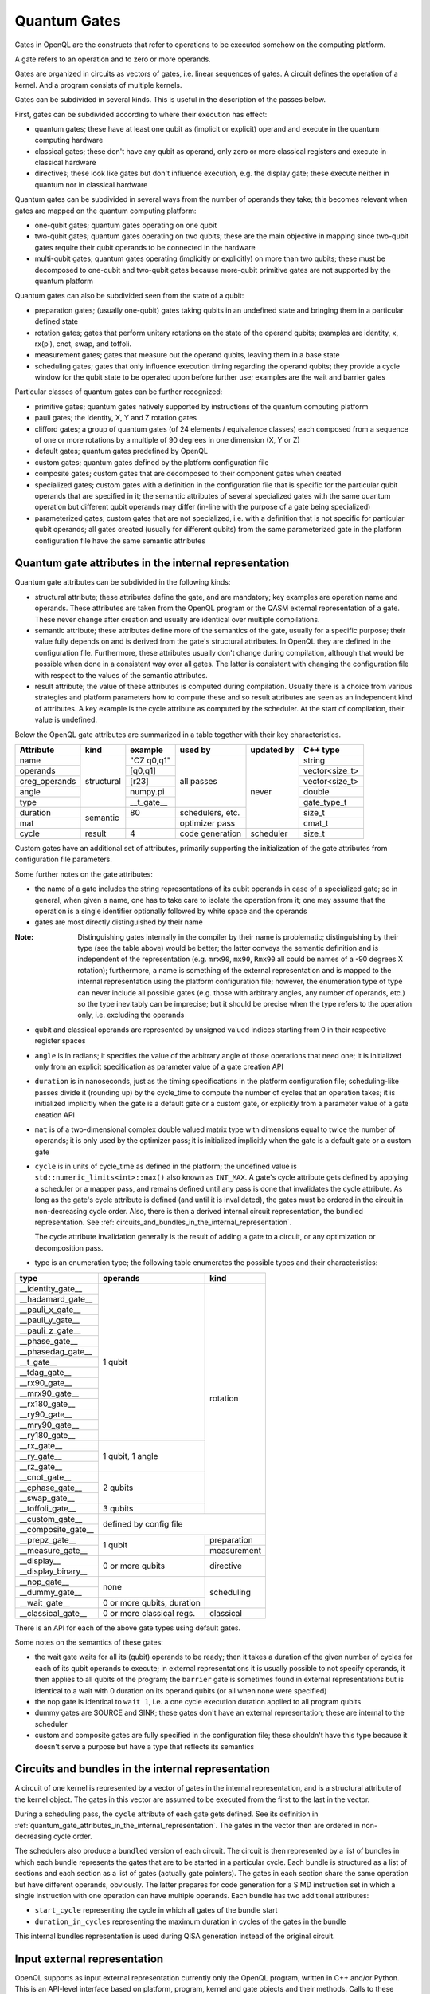 .. _quantum_gates:

Quantum Gates
=============

Gates in OpenQL are the constructs that refer to operations to be executed somehow on the computing platform.

A gate refers to an operation and to zero or more operands.

Gates are organized in circuits as vectors of gates, i.e. linear sequences of gates.
A circuit defines the operation of a kernel.
And a program consists of multiple kernels.

Gates can be subdivided in several kinds.
This is useful in the description of the passes below.


First, gates can be subdivided according to where their execution has effect:

- quantum gates; these have at least one qubit as (implicit or explicit) operand and execute in the quantum computing hardware

- classical gates; these don't have any qubit as operand, only zero or more classical registers and execute in classical hardware

- directives; these look like gates but don't influence execution, e.g. the display gate; these execute neither in quantum nor in classical hardware


Quantum gates can be subdivided in several ways from the number of operands they take; this becomes relevant when gates are mapped on the quantum computing platform:

- one-qubit gates; quantum gates operating on one qubit

- two-qubit gates; quantum gates operating on two qubits;
  these are the main objective in mapping since two-qubit gates require their qubit operands to be connected in the hardware

- multi-qubit gates; quantum gates operating (implicitly or explicitly) on more than two qubits;
  these must be decomposed to one-qubit and two-qubit gates because more-qubit primitive gates are not supported by the quantum platform


Quantum gates can also be subdivided seen from the state of a qubit:

- preparation gates; (usually one-qubit) gates taking qubits in an undefined state and bringing them in a particular defined state

- rotation gates; gates that perform unitary rotations on the state of the operand qubits;
  examples are identity, x, rx(pi), cnot, swap, and toffoli.

- measurement gates; gates that measure out the operand qubits, leaving them in a base state

- scheduling gates; gates that only influence execution timing regarding the operand qubits;
  they provide a cycle window for the qubit state to be operated upon before further use;
  examples are the wait and barrier gates


Particular classes of quantum gates can be further recognized:

- primitive gates; quantum gates natively supported by instructions of the quantum computing platform

- pauli gates; the Identity, X, Y and Z rotation gates

- clifford gates;
  a group of quantum gates (of 24 elements / equivalence classes)
  each composed from a sequence of one or more rotations by a multiple of 90 degrees in one dimension (X, Y or Z)

- default gates; quantum gates predefined by OpenQL

- custom gates; quantum gates defined by the platform configuration file

- composite gates; custom gates that are decomposed to their component gates when created

- specialized gates; custom gates with a definition in the configuration file
  that is specific for the particular qubit operands that are specified in it;
  the semantic attributes of several specialized gates
  with the same quantum operation but different qubit operands may differ
  (in-line with the purpose of a gate being specialized)

- parameterized gates; custom gates that are not specialized,
  i.e. with a definition that is not specific for particular qubit operands;
  all gates created (usually for different qubits) from the same parameterized gate in the platform configuration file
  have the same semantic attributes



.. _quantum_gate_attributes_in_the_internal_representation:

Quantum gate attributes in the internal representation
------------------------------------------------------

Quantum gate attributes can be subdivided in the following kinds:

- structural attribute;
  these attributes define the gate, and are mandatory;
  key examples are operation name and operands.
  These attributes are taken from the OpenQL program or the QASM external representation of a gate.
  These never change after creation and usually are identical over multiple compilations.

- semantic attribute; these attributes define more of the semantics of the gate, usually for a specific purpose;
  their value fully depends on and is derived from the gate's structural attributes.
  In OpenQL they are defined in the configuration file.
  Furthermore, these attributes usually don't change during compilation,
  although that would be possible when done in a consistent way over all gates.
  The latter is consistent with changing the configuration file with respect to the values of the semantic attributes.

- result attribute; the value of these attributes is computed during compilation.
  Usually there is a choice from various strategies and platform parameters how to compute these
  and so result attributes are seen as an independent kind of attributes.
  A key example is the cycle attribute as computed by the scheduler.
  At the start of compilation, their value is undefined.

Below the OpenQL gate attributes are summarized in a table together with their key characteristics.

+---------------+-----------+-----------------+------------+------------+----------------+
| Attribute     | kind      | example         | used by    | updated by | C++ type       |
+===============+===========+=================+============+============+================+
| name          | structural| "CZ q0,q1"      | all passes | never      | string         |
+---------------+           +-----------------+            +            +----------------+
| operands      |           | [q0,q1]         |            |            | vector<size_t> |
+---------------+           +-----------------+            +            +----------------+
| creg_operands |           | [r23]           |            |            | vector<size_t> |
+---------------+           +-----------------+            +            +----------------+
| angle         |           | numpy.pi        |            |            | double         |
+---------------+           +-----------------+            +            +----------------+
| type          |           | __t_gate__      |            |            | gate_type_t    |
+---------------+-----------+-----------------+------------+            +----------------+
| duration      | semantic  | 80              | schedulers,|            | size_t         |
|               |           |                 | etc.       |            |                |
+---------------+           +-----------------+------------+            +----------------+
| mat           |           |                 | optimizer  |            | cmat_t         |
|               |           |                 | pass       |            |                |
+---------------+-----------+-----------------+------------+------------+----------------+
| cycle         | result    | 4               | code       | scheduler  | size_t         |
|               |           |                 | generation |            |                |
+---------------+-----------+-----------------+------------+------------+----------------+

Custom gates have an additional set of attributes,
primarily supporting the initialization of the gate attributes from configuration file parameters.

Some further notes on the gate attributes:

- the name of a gate includes the string representations of its qubit operands in case of a specialized gate;
  so in general, when given a name, one has to take care to isolate the operation from it;
  one may assume that the operation is a single identifier optionally followed by white space and the operands

- gates are most directly distinguished by their name

:Note: Distinguishing gates internally in the compiler by their name is problematic; distinguishing by their type (see the table above) would be better; the latter conveys the semantic definition and is independent of the representation (e.g. ``mrx90``, ``mx90``, ``Rmx90`` all could be names of a -90 degrees X rotation); furthermore, a name is something of the external representation and is mapped to the internal representation using the platform configuration file; however, the enumeration type of type can never include all possible gates (e.g. those with arbitrary angles, any number of operands, etc.) so the type inevitably can be imprecise; but it should be precise when the type refers to the operation only, i.e. excluding the operands

- qubit and classical operands are represented by unsigned valued indices starting from 0 in their respective register spaces

- ``angle`` is in radians; it specifies the value of the arbitrary angle of those operations that need one; it is initialized only from an explicit specification as parameter value of a gate creation API

- ``duration`` is in nanoseconds, just as the timing specifications in the platform configuration file; scheduling-like passes divide it (rounding up) by the cycle_time to compute the number of cycles that an operation takes; it is initialized implicitly when the gate is a default gate or a custom gate, or explicitly from a parameter value of a gate creation API

- ``mat`` is of a two-dimensional complex double valued matrix type with dimensions equal to twice the number of operands; it is only used by the optimizer pass; it is initialized implicitly when the gate is a default gate or a custom gate

- ``cycle`` is in units of cycle_time as defined in the platform;
  the undefined value is ``std::numeric_limits<int>::max()`` also known as ``INT_MAX``.
  A gate's cycle attribute gets defined by applying a scheduler or a mapper pass,
  and remains defined until any pass is done that invalidates the cycle attribute.
  As long as the gate's cycle attribute is defined (and until it is invalidated),
  the gates must be ordered in the circuit in non-decreasing cycle order.
  Also, there is then a derived internal circuit representation, the bundled representation.
  See :ref:`circuits_and_bundles_in_the_internal_representation`.

  The cycle attribute invalidation generally is the result of adding a gate to a circuit,
  or any optimization or decomposition pass.

- type is an enumeration type; the following table enumerates the possible types and their characteristics:

+---------------------+----------------------------+--------------+
| type                | operands                   | kind         |
+=====================+============================+==============+
| __identity_gate__   | 1 qubit                    | rotation     |
+---------------------+                            +              +
| __hadamard_gate__   |                            |              |
+---------------------+                            +              +
| __pauli_x_gate__    |                            |              |
+---------------------+                            +              +
| __pauli_y_gate__    |                            |              |
+---------------------+                            +              +
| __pauli_z_gate__    |                            |              |
+---------------------+                            +              +
| __phase_gate__      |                            |              |
+---------------------+                            +              +
| __phasedag_gate__   |                            |              |
+---------------------+                            +              +
| __t_gate__          |                            |              |
+---------------------+                            +              +
| __tdag_gate__       |                            |              |
+---------------------+                            +              +
| __rx90_gate__       |                            |              |
+---------------------+                            +              +
| __mrx90_gate__      |                            |              |
+---------------------+                            +              +
| __rx180_gate__      |                            |              |
+---------------------+                            +              +
| __ry90_gate__       |                            |              |
+---------------------+                            +              +
| __mry90_gate__      |                            |              |
+---------------------+                            +              +
| __ry180_gate__      |                            |              |
+---------------------+----------------------------+              +
| __rx_gate__         | 1 qubit, 1 angle           |              |
+---------------------+                            +              +
| __ry_gate__         |                            |              |
+---------------------+                            +              +
| __rz_gate__         |                            |              |
+---------------------+----------------------------+              +
| __cnot_gate__       | 2 qubits                   |              |
+---------------------+                            +              +
| __cphase_gate__     |                            |              |
+---------------------+                            +              +
| __swap_gate__       |                            |              |
+---------------------+----------------------------+              +
| __toffoli_gate__    | 3 qubits                   |              |
+---------------------+----------------------------+--------------+
| __custom_gate__     | defined by config file                    |
+---------------------+                                           +
| __composite_gate__  |                                           |
+---------------------+----------------------------+--------------+
| __prepz_gate__      |                            | preparation  |
+---------------------+                            +--------------+
| __measure_gate__    | 1 qubit                    | measurement  |
+---------------------+----------------------------+--------------+
| __display__         | 0 or more qubits           | directive    |
+---------------------+                            +              +
| __display_binary__  |                            |              |
+---------------------+----------------------------+--------------+
| __nop_gate__        | none                       | scheduling   |
+---------------------+                            +              +
| __dummy_gate__      |                            |              |
+---------------------+----------------------------+              +
| __wait_gate__       | 0 or more qubits, duration |              |
+---------------------+----------------------------+--------------+
| __classical_gate__  | 0 or more classical regs.  | classical    |
+---------------------+----------------------------+--------------+

There is an API for each of the above gate types using default gates.

Some notes on the semantics of these gates:

- the wait gate waits for all its (qubit) operands to be ready;
  then it takes a duration of the given number of cycles for each of its qubit operands to execute;
  in external representations it is usually possible to not specify operands, it then applies to all qubits of the program;
  the ``barrier`` gate is sometimes found in external representations
  but is identical to a wait with 0 duration on its operand qubits (or all when none were specified)

- the nop gate is identical to ``wait 1``, i.e. a one cycle execution duration applied to all program qubits

- dummy gates are SOURCE and SINK; these gates don't have an external representation;
  these are internal to the scheduler

- custom and composite gates are fully specified in the configuration file;
  these shouldn't have this type because it doesn't serve a purpose
  but have a type that reflects its semantics


.. _circuits_and_bundles_in_the_internal_representation:

Circuits and bundles in the internal representation
---------------------------------------------------

A circuit of one kernel is represented by a vector of gates in the internal representation,
and is a structural attribute of the kernel object.
The gates in this vector are assumed to be executed from the first to the last in the vector.

During a scheduling pass, the ``cycle`` attribute of each gate gets defined.
See its definition in :ref:`quantum_gate_attributes_in_the_internal_representation`.
The gates in the vector then are ordered in non-decreasing cycle order.

The schedulers also produce a ``bundled`` version of each circuit.
The circuit is then represented by a list of bundles
in which each bundle represents the gates that are to be started in a particular cycle.
Each bundle is structured as a list of sections and each section as a list of gates (actually gate pointers).
The gates in each section share the same operation but have different operands, obviously.
The latter prepares for code generation for a SIMD instruction set
in which a single instruction with one operation can have multiple operands.
Each bundle has two additional attributes:

- ``start_cycle`` representing the cycle in which all gates of the bundle start

- ``duration_in_cycles`` representing the maximum duration in cycles of the gates in the bundle

This internal bundles representation is used during QISA generation instead of the original circuit.


.. _input_external_representation:

Input external representation
-----------------------------

OpenQL supports as input external representation currently only the OpenQL program, written in C++ and/or Python.
This is an API-level interface based on platform, program, kernel and gate objects and their methods.
Calls to these methods transfer the external representation into the internal representation
(also called intermediate representation or IR) as sketched above:
a program (object) consisting of a vector of kernels,
each containing a single circuit,
each circuit being a vector of gates.

Gates are created using an API of the general form:

.. code::

    k.gate(name, qubit operand vector, classical operand vector, duration, angle)

in which particular operands can be empty or 0 depending on the particular kind of gate that is created.
Gate creation upon a call to this API goes through the following steps to create the internal representation:

#. the qubit and/or classical register operand indices are checked for validity,
   i.e. to be in the range of 0 to the number specified in the program creation API minus 1

#. if the configuration file contains a definition for a specialized composite gate matching it, it is taken;
   the qubit parameter substitution in the gates of the decomposition specification is done;
   each resulting gate must be available as (specialized or parameterized, and non-composite) custom gate,
   or as a default gate; the decomposition is applied and all resulting gates are created and added to the circuit

#. otherwise, if a parameterized composite gate is available, take it;
   the parameter substitution in the gates of the decomposition specification is done;
   each resulting gate must be available as (specialized or parameterized, and non-composite) custom gate,
   or as a default gate; the decomposition is applied and all resulting gates are created and added to the circuit

#. otherwise, if a specialized custom gate is available, create it with the attributes specified as parameter of the API call above

#. otherwise, if a parameterized custom gate is available, create it with the attributes specified as parameter of the API call above

#. otherwise, if a default gate (predefined internally in OpenQL) is available, create it with the attributes specified as parameter of the API call above

#. otherwise, it is an error




.. _output_external_representation:

Output external representation
------------------------------

There are two closely related output external representations supported, both dialects of QASM 1.0:

- sequential QASM

- bundled QASM

When the gate's cycle attribute is still undefined,
the sequential QASM representation is the only possible external QASM representation.
Gates are specified one by one, each on a separate line.
A gate meant to execute after another gate should appear on a later line than the latter gate,
i.e. the gates are topologically sorted with respect to their intended execution order.
Kernels start with a label which names the kernel and serves as branch target in control gates.
Kernels optionally end with a control gate.

Once the gate's cycle attribute has been defined (and until it is invalidated),
in addition to the sequential QASM representation above (ignoring the cycle attribute values),
the bundled QASM representation can be generated that does reflect the cycle attribute values.

Each line in the bundled QASM representation
represents the gates that start execution in one particular cycle
in a curly bracketed list with vertical bar separators.
Each subsequent line represents a subsequent cycle.
When there isn't a gate that starts execution in a particular cycle,
a wait gate is specified instead with as integral argument the number of cycles to wait.
As with the sequential QASM representation,
kernels start with a label which names the kernel and serves as branch target in control gates,
and kernels optionally end with a control gate.
